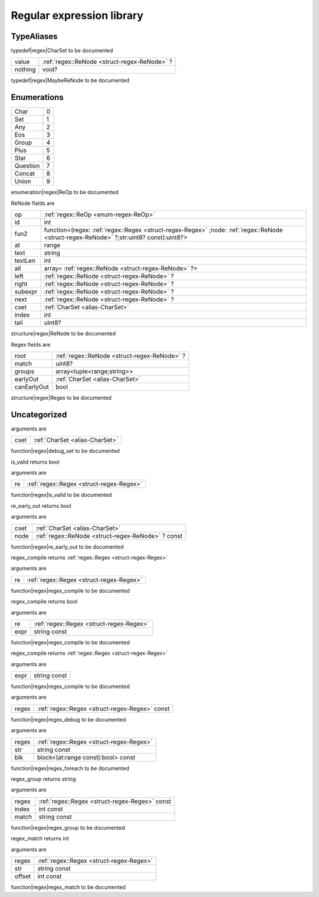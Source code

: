 
.. _stdlib_regex:

==========================
Regular expression library
==========================

+++++++++++
TypeAliases
+++++++++++

.. _alias-CharSet:

.. das:attribute:: CharSet = uint[8]

typedef|regex|CharSet to be documented

.. _alias-MaybeReNode:

.. das:attribute:: MaybeReNodeis a variant type

+-------+---------------------------------------------+
+value  + :ref:`regex::ReNode <struct-regex-ReNode>` ?+
+-------+---------------------------------------------+
+nothing+void?                                        +
+-------+---------------------------------------------+


typedef|regex|MaybeReNode to be documented

++++++++++++
Enumerations
++++++++++++

.. _enum-regex-ReOp:

.. das:attribute:: ReOp

+--------+-+
+Char    +0+
+--------+-+
+Set     +1+
+--------+-+
+Any     +2+
+--------+-+
+Eos     +3+
+--------+-+
+Group   +4+
+--------+-+
+Plus    +5+
+--------+-+
+Star    +6+
+--------+-+
+Question+7+
+--------+-+
+Concat  +8+
+--------+-+
+Union   +9+
+--------+-+


enumeration|regex|ReOp to be documented

.. _struct-regex-ReNode:

.. das:attribute:: ReNode



ReNode fields are

+-------+---------------------------------------------------------------------------------------------------------------------------------------+
+op     + :ref:`regex::ReOp <enum-regex-ReOp>`                                                                                                  +
+-------+---------------------------------------------------------------------------------------------------------------------------------------+
+id     +int                                                                                                                                    +
+-------+---------------------------------------------------------------------------------------------------------------------------------------+
+fun2   +function<(regex: :ref:`regex::Regex <struct-regex-Regex>` ;node: :ref:`regex::ReNode <struct-regex-ReNode>` ?;str:uint8? const):uint8?>+
+-------+---------------------------------------------------------------------------------------------------------------------------------------+
+at     +range                                                                                                                                  +
+-------+---------------------------------------------------------------------------------------------------------------------------------------+
+text   +string                                                                                                                                 +
+-------+---------------------------------------------------------------------------------------------------------------------------------------+
+textLen+int                                                                                                                                    +
+-------+---------------------------------------------------------------------------------------------------------------------------------------+
+all    +array< :ref:`regex::ReNode <struct-regex-ReNode>` ?>                                                                                   +
+-------+---------------------------------------------------------------------------------------------------------------------------------------+
+left   + :ref:`regex::ReNode <struct-regex-ReNode>` ?                                                                                          +
+-------+---------------------------------------------------------------------------------------------------------------------------------------+
+right  + :ref:`regex::ReNode <struct-regex-ReNode>` ?                                                                                          +
+-------+---------------------------------------------------------------------------------------------------------------------------------------+
+subexpr+ :ref:`regex::ReNode <struct-regex-ReNode>` ?                                                                                          +
+-------+---------------------------------------------------------------------------------------------------------------------------------------+
+next   + :ref:`regex::ReNode <struct-regex-ReNode>` ?                                                                                          +
+-------+---------------------------------------------------------------------------------------------------------------------------------------+
+cset   + :ref:`CharSet <alias-CharSet>`                                                                                                        +
+-------+---------------------------------------------------------------------------------------------------------------------------------------+
+index  +int                                                                                                                                    +
+-------+---------------------------------------------------------------------------------------------------------------------------------------+
+tail   +uint8?                                                                                                                                 +
+-------+---------------------------------------------------------------------------------------------------------------------------------------+


structure|regex|ReNode to be documented

.. _struct-regex-Regex:

.. das:attribute:: Regex



Regex fields are

+-----------+---------------------------------------------+
+root       + :ref:`regex::ReNode <struct-regex-ReNode>` ?+
+-----------+---------------------------------------------+
+match      +uint8?                                       +
+-----------+---------------------------------------------+
+groups     +array<tuple<range;string>>                   +
+-----------+---------------------------------------------+
+earlyOut   + :ref:`CharSet <alias-CharSet>`              +
+-----------+---------------------------------------------+
+canEarlyOut+bool                                         +
+-----------+---------------------------------------------+


structure|regex|Regex to be documented

+++++++++++++
Uncategorized
+++++++++++++

.. _function-_at_regex::debug_set_uint_hh_const_hh_8:

.. das:function:: debug_set(cset: CharSet)

arguments are

+----+--------------------------------+
+cset+ :ref:`CharSet <alias-CharSet>` +
+----+--------------------------------+


function|regex|debug_set to be documented

.. _function-_at_regex::is_valid_Regex:

.. das:function:: is_valid(re: Regex)

is_valid returns bool

arguments are

+--+------------------------------------------+
+re+ :ref:`regex::Regex <struct-regex-Regex>` +
+--+------------------------------------------+


function|regex|is_valid to be documented

.. _function-_at_regex::re_early_out_uint_hh_8__hh_ptr_hh_ReNode_hh_const:

.. das:function:: re_early_out(cset: CharSet; node: regex::ReNode? const)

re_early_out returns bool

arguments are

+----+---------------------------------------------------+
+cset+ :ref:`CharSet <alias-CharSet>`                    +
+----+---------------------------------------------------+
+node+ :ref:`regex::ReNode <struct-regex-ReNode>` ? const+
+----+---------------------------------------------------+


function|regex|re_early_out to be documented

.. _function-_at_regex::regex_compile_Regex:

.. das:function:: regex_compile(re: Regex)

regex_compile returns  :ref:`regex::Regex <struct-regex-Regex>` 

arguments are

+--+------------------------------------------+
+re+ :ref:`regex::Regex <struct-regex-Regex>` +
+--+------------------------------------------+


function|regex|regex_compile to be documented

.. _function-_at_regex::regex_compile_Regex_string_hh_const:

.. das:function:: regex_compile(re: Regex; expr: string const)

regex_compile returns bool

arguments are

+----+------------------------------------------+
+re  + :ref:`regex::Regex <struct-regex-Regex>` +
+----+------------------------------------------+
+expr+string const                              +
+----+------------------------------------------+


function|regex|regex_compile to be documented

.. _function-_at_regex::regex_compile_string_hh_const:

.. das:function:: regex_compile(expr: string const)

regex_compile returns  :ref:`regex::Regex <struct-regex-Regex>` 

arguments are

+----+------------+
+expr+string const+
+----+------------+


function|regex|regex_compile to be documented

.. _function-_at_regex::regex_debug_Regex_hh_const:

.. das:function:: regex_debug(regex: Regex const)

arguments are

+-----+------------------------------------------------+
+regex+ :ref:`regex::Regex <struct-regex-Regex>`  const+
+-----+------------------------------------------------+


function|regex|regex_debug to be documented

.. _function-_at_regex::regex_foreach_Regex_string_hh_const__hh_block_hh_range_hh_const_hh__rq_at_hh_:bool_hh_const:

.. das:function:: regex_foreach(regex: Regex; str: string const; blk: block<(at:range const):bool> const)

arguments are

+-----+------------------------------------------+
+regex+ :ref:`regex::Regex <struct-regex-Regex>` +
+-----+------------------------------------------+
+str  +string const                              +
+-----+------------------------------------------+
+blk  +block<(at:range const):bool> const        +
+-----+------------------------------------------+


function|regex|regex_foreach to be documented

.. _function-_at_regex::regex_group_Regex_hh_const_int_hh_const_string_hh_const:

.. das:function:: regex_group(regex: Regex const; index: int const; match: string const)

regex_group returns string

arguments are

+-----+------------------------------------------------+
+regex+ :ref:`regex::Regex <struct-regex-Regex>`  const+
+-----+------------------------------------------------+
+index+int const                                       +
+-----+------------------------------------------------+
+match+string const                                    +
+-----+------------------------------------------------+


function|regex|regex_group to be documented

.. _function-_at_regex::regex_match_Regex_string_hh_const_int_hh_const:

.. das:function:: regex_match(regex: Regex; str: string const; offset: int const)

regex_match returns int

arguments are

+------+------------------------------------------+
+regex + :ref:`regex::Regex <struct-regex-Regex>` +
+------+------------------------------------------+
+str   +string const                              +
+------+------------------------------------------+
+offset+int const                                 +
+------+------------------------------------------+


function|regex|regex_match to be documented


